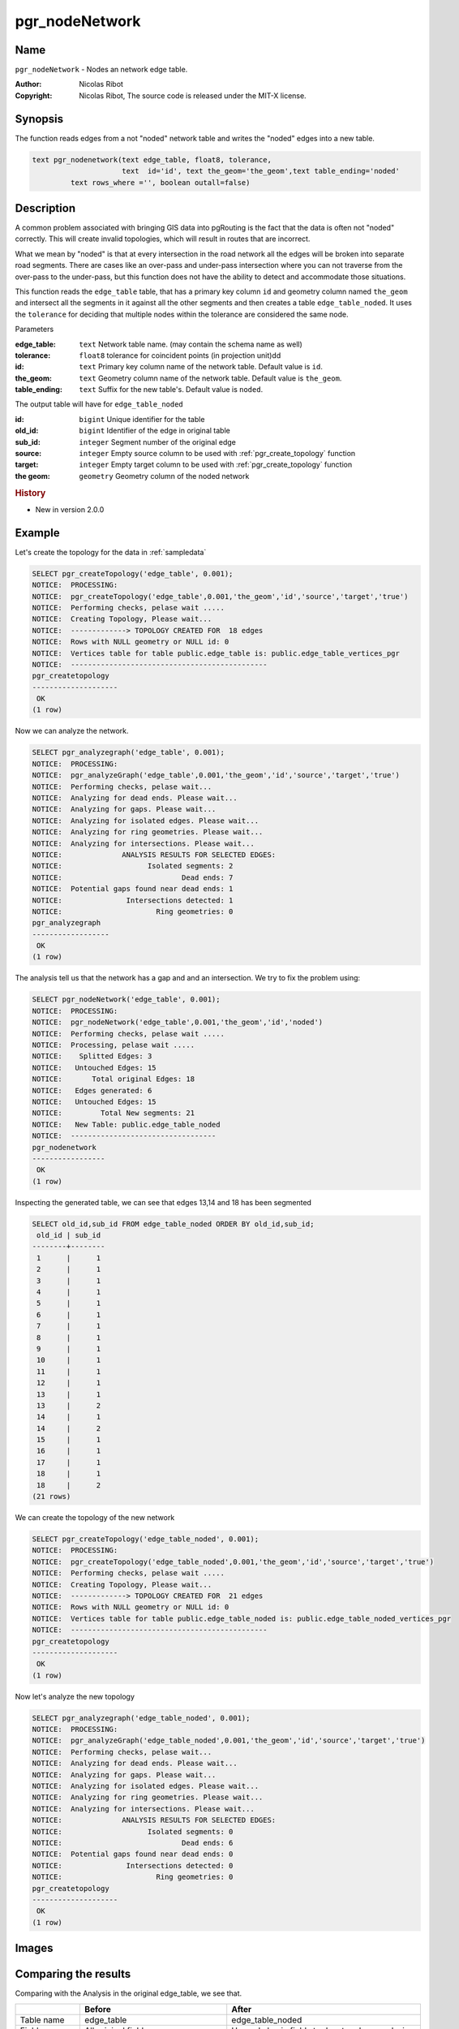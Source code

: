 .. 
   ****************************************************************************
    pgRouting Manual
    Copyright(c) pgRouting Contributors

    This documentation is licensed under a Creative Commons Attribution-Share
    Alike 3.0 License: http://creativecommons.org/licenses/by-sa/3.0/
   ****************************************************************************

.. _pgr_node_network:

pgr_nodeNetwork
===============================================================================

.. index:: 
	single: pgr_NodeNetwork(text,float8,text,text,text)
	module: common

Name
-------------------------------------------------------------------------------

``pgr_nodeNetwork`` - Nodes an network edge table.

:Author: Nicolas Ribot
:Copyright: Nicolas Ribot, The source code is released under the MIT-X license.


Synopsis
-------------------------------------------------------------------------------

The function reads edges from a not "noded" network table and writes the "noded" edges into a new table.

.. code-block:: sql

    text pgr_nodenetwork(text edge_table, float8, tolerance,
			 text  id='id', text the_geom='the_geom',text table_ending='noded'
             text rows_where ='', boolean outall=false)
  

Description
-------------------------------------------------------------------------------

A common problem associated with bringing GIS data into pgRouting is the fact that the data is often not "noded" correctly. This will create invalid topologies, which will result in routes that are incorrect.

What we mean by "noded" is that at every intersection in the road network all the edges will be broken into separate road segments. There are cases like an over-pass and under-pass intersection where you can not traverse from the over-pass to the under-pass, but this function does not have the ability to detect and accommodate those situations.

This function reads the ``edge_table`` table, that has a primary key column ``id`` and geometry column named ``the_geom`` and intersect all the segments in it against all the other segments and then creates a table ``edge_table_noded``. It uses the ``tolerance`` for deciding that multiple nodes within the tolerance are considered the same node. 

Parameters

:edge_table: ``text`` Network table name. (may contain the schema name as well)
:tolerance: ``float8`` tolerance for coincident points (in projection unit)dd
:id: ``text`` Primary key column name of the network table. Default value is ``id``.
:the_geom: ``text`` Geometry column name of the network table. Default value is ``the_geom``.
:table_ending: ``text`` Suffix for the new table's. Default value is ``noded``.

The output table will have for  ``edge_table_noded``  

:id: ``bigint`` Unique identifier for the table
:old_id: ``bigint``  Identifier of the edge in original table
:sub_id: ``integer`` Segment number of the original edge
:source: ``integer`` Empty source column to be used with  :ref:`pgr_create_topology` function
:target: ``integer`` Empty target column to be used with  :ref:`pgr_create_topology` function
:the geom: ``geometry`` Geometry column of the noded network

.. rubric:: History

* New in version 2.0.0


Example
-------------------------------------------------------------------------------

Let's create the topology for the data in :ref:`sampledata`

.. code-block:: sql

	SELECT pgr_createTopology('edge_table', 0.001);
	NOTICE:  PROCESSING:
	NOTICE:  pgr_createTopology('edge_table',0.001,'the_geom','id','source','target','true')
	NOTICE:  Performing checks, pelase wait .....
	NOTICE:  Creating Topology, Please wait...
	NOTICE:  -------------> TOPOLOGY CREATED FOR  18 edges
	NOTICE:  Rows with NULL geometry or NULL id: 0
	NOTICE:  Vertices table for table public.edge_table is: public.edge_table_vertices_pgr
	NOTICE:  ----------------------------------------------
 	pgr_createtopology 
	--------------------
 	 OK
	(1 row)
	
Now we can analyze the network.

.. code-block:: sql

	SELECT pgr_analyzegraph('edge_table', 0.001);
	NOTICE:  PROCESSING:
	NOTICE:  pgr_analyzeGraph('edge_table',0.001,'the_geom','id','source','target','true')
	NOTICE:  Performing checks, pelase wait...
	NOTICE:  Analyzing for dead ends. Please wait...
	NOTICE:  Analyzing for gaps. Please wait...
	NOTICE:  Analyzing for isolated edges. Please wait...
	NOTICE:  Analyzing for ring geometries. Please wait...
	NOTICE:  Analyzing for intersections. Please wait...
	NOTICE:              ANALYSIS RESULTS FOR SELECTED EDGES:
	NOTICE:                    Isolated segments: 2
	NOTICE:                            Dead ends: 7
	NOTICE:  Potential gaps found near dead ends: 1
	NOTICE:               Intersections detected: 1
	NOTICE:                      Ring geometries: 0
 	pgr_analyzegraph 
	------------------
 	 OK
	(1 row)

The analysis tell us that the network has a gap and and an intersection. We try to fix the problem using:

.. code-block:: sql

	SELECT pgr_nodeNetwork('edge_table', 0.001);
	NOTICE:  PROCESSING:
	NOTICE:  pgr_nodeNetwork('edge_table',0.001,'the_geom','id','noded')
	NOTICE:  Performing checks, pelase wait .....
	NOTICE:  Processing, pelase wait .....
	NOTICE:    Splitted Edges: 3
	NOTICE:   Untouched Edges: 15
	NOTICE:       Total original Edges: 18
	NOTICE:   Edges generated: 6
	NOTICE:   Untouched Edges: 15
	NOTICE:         Total New segments: 21
	NOTICE:   New Table: public.edge_table_noded
	NOTICE:  ----------------------------------
 	pgr_nodenetwork 
	-----------------
 	 OK
	(1 row)
	
Inspecting the generated table, we can see that edges 13,14 and 18 has been segmented

.. code-block:: sql

	SELECT old_id,sub_id FROM edge_table_noded ORDER BY old_id,sub_id;
 	 old_id | sub_id 
	--------+--------
  	 1      |      1
  	 2      |      1
  	 3      |      1
  	 4      |      1
  	 5      |      1
  	 6      |      1
  	 7      |      1
  	 8      |      1
  	 9      |      1
 	 10     |      1
 	 11     |      1
 	 12     |      1
 	 13     |      1
 	 13     |      2
 	 14     |      1
 	 14     |      2
 	 15     |      1
 	 16     |      1
 	 17     |      1
 	 18     |      1
 	 18     |      2
	(21 rows)
		
We can create the topology of the new network

.. code-block:: sql

	SELECT pgr_createTopology('edge_table_noded', 0.001);
	NOTICE:  PROCESSING:
	NOTICE:  pgr_createTopology('edge_table_noded',0.001,'the_geom','id','source','target','true')
	NOTICE:  Performing checks, pelase wait .....
	NOTICE:  Creating Topology, Please wait...
	NOTICE:  -------------> TOPOLOGY CREATED FOR  21 edges
	NOTICE:  Rows with NULL geometry or NULL id: 0
	NOTICE:  Vertices table for table public.edge_table_noded is: public.edge_table_noded_vertices_pgr
	NOTICE:  ----------------------------------------------
 	pgr_createtopology 
	--------------------
 	 OK
	(1 row)
	
Now let's analyze the new topology

.. code-block:: sql

	SELECT pgr_analyzegraph('edge_table_noded', 0.001); 
	NOTICE:  PROCESSING:
	NOTICE:  pgr_analyzeGraph('edge_table_noded',0.001,'the_geom','id','source','target','true')
	NOTICE:  Performing checks, pelase wait...
	NOTICE:  Analyzing for dead ends. Please wait...
	NOTICE:  Analyzing for gaps. Please wait...
	NOTICE:  Analyzing for isolated edges. Please wait...
	NOTICE:  Analyzing for ring geometries. Please wait...
	NOTICE:  Analyzing for intersections. Please wait...
	NOTICE:              ANALYSIS RESULTS FOR SELECTED EDGES:
	NOTICE:                    Isolated segments: 0
	NOTICE:                            Dead ends: 6
	NOTICE:  Potential gaps found near dead ends: 0
	NOTICE:               Intersections detected: 0
	NOTICE:                      Ring geometries: 0
 	pgr_createtopology 
	--------------------
 	 OK
	(1 row)


Images
-------------------------------------------------------------------------------

.. only:: html

	+--------------------------------------+-------------------------------------+
	|.. Rubric:: Before Image              |.. Rubric:: After Image              |
	|                                      |                                     |
	|.. image:: images/before_node_net.png |.. image:: images/after_node_net.png |
	|   :scale: 60%                        |   :scale: 60%                       |
	|   :alt: before image                 |   :alt: after image                 |
	|   :align: left                       |   :align: right                     |
	+--------------------------------------+-------------------------------------+


.. only:: latex

	.. Rubric:: Before Image

	.. image:: images/before_node_net.png 
		:scale: 60%
		:alt: before image 
		:align: left


	.. Rubric:: After Image

	.. image:: images/after_node_net.png 
		:scale: 60%
		:alt: after image 
		:align: left


Comparing the results
-------------------------------------------------------------------------------

Comparing with the Analysis in the original edge_table, we see that.  

+------------------+-----------------------------------------+--------------------------------------------------------------+
|                  |                Before                   |                        After                                 |
+==================+=========================================+==============================================================+
|Table name        | edge_table                              | edge_table_noded                                             |
+------------------+-----------------------------------------+--------------------------------------------------------------+
|Fields            | All original fields                     | Has only basic fields to do a topology analysis              |
+------------------+-----------------------------------------+--------------------------------------------------------------+
|Dead ends         | - Edges with 1 dead end: 1,6,24         | Edges with 1 dead end: 1-1 ,6-1,14-2, 18-1 17-1 18-2         |
|                  | - Edges with 2 dead ends  17,18         |                                                              |
|                  |                                         |                                                              |
|                  | Edge 17's right node is a dead end      |                                                              |
|                  | because there is no other edge sharing  |                                                              |
|                  | that same node. (cnt=1)                 |                                                              |
+------------------+-----------------------------------------+--------------------------------------------------------------+
|Isolated segments | two isolated segments:  17 and 18 both  | No Isolated segments                                         |
|                  | they have 2 dead ends                   |  - Edge 17 now shares a node with edges 14-1 and 14-2        |
|                  |                                         |  - Edges 18-1 and 18-2 share a node with edges 13-1 and 13-2 |
+------------------+-----------------------------------------+--------------------------------------------------------------+
|Gaps              | There is a gap between edge 17 and 14   | Edge 14 was segmented                                        |
|                  | because edge 14 is near to the right    | Now edges: 14-1 14-2 17 share the same node                  |
|                  | node of edge 17                         | The tolerance value was taken in account                     |
+------------------+-----------------------------------------+--------------------------------------------------------------+
|Intersections     | Edges 13 and 18 were intersecting       | Edges were segmented, So, now in the interection's           |
|                  |                                         | point there is a node and the following edges share it:      |
|                  |                                         | 13-1 13-2 18-1 18-2                                          |
+------------------+-----------------------------------------+--------------------------------------------------------------+

Now, we are going to include the segments 13-1, 13-2 14-1, 14-2 ,18-1 and 18-2 into our edge-table, copying the data for dir,cost,and reverse cost with tho following steps:

   - Add a column old_id into edge_table, this column is going to keep track the id of the original edge
   - Insert only the segmented edges, that is, the ones whose max(sub_id) >1
 
.. code-block:: sql

	alter table edge_table drop column if exists old_id;
	alter table edge_table add column old_id integer;
	insert into edge_table (old_id,dir,cost,reverse_cost,the_geom)
   		(with
       		segmented as (select old_id,count(*) as i from edge_table_noded group by old_id)
   		select  segments.old_id,dir,cost,reverse_cost,segments.the_geom
       			from edge_table as edges join edge_table_noded as segments on (edges.id = segments.old_id) 
       			where edges.id in (select old_id from segmented where i>1) );

We recreate the topology:

.. code-block:: sql

	SELECT pgr_createTopology('edge_table', 0.001);

	NOTICE:  PROCESSING:
	NOTICE:  pgr_createTopology('edge_table',0.001,'the_geom','id','source','target','true')
	NOTICE:  Performing checks, pelase wait .....
	NOTICE:  Creating Topology, Please wait...
	NOTICE:  -------------> TOPOLOGY CREATED FOR  24 edges
	NOTICE:  Rows with NULL geometry or NULL id: 0
	NOTICE:  Vertices table for table public.edge_table is: public.edge_table_vertices_pgr
	NOTICE:  ----------------------------------------------
 	pgr_createtopology 
	--------------------
 	OK
	(1 row)


To get the same analysis results as the topology of edge_table_noded, we do the following query:

.. code-block:: sql

	SELECT pgr_analyzegraph('edge_table', 0.001,rows_where:='id not in (select old_id from edge_table where old_id is not null)');

	NOTICE:  PROCESSING:
	NOTICE:  pgr_analyzeGraph('edge_table',0.001,'the_geom','id','source','target',
                                   'id not in (select old_id from edge_table where old_id is not null)')
	NOTICE:  Performing checks, pelase wait...
	NOTICE:  Analyzing for dead ends. Please wait...
	NOTICE:  Analyzing for gaps. Please wait...
	NOTICE:  Analyzing for isolated edges. Please wait...
	NOTICE:  Analyzing for ring geometries. Please wait...
	NOTICE:  Analyzing for intersections. Please wait...
	NOTICE:              ANALYSIS RESULTS FOR SELECTED EDGES:
	NOTICE:                    Isolated segments: 0
	NOTICE:                            Dead ends: 6
	NOTICE:  Potential gaps found near dead ends: 0
	NOTICE:               Intersections detected: 0
	NOTICE:                      Ring geometries: 0
 	pgr_createtopology 
	--------------------
 	OK
	(1 row)


To get the same analysis results as the original edge_table, we do the following query:

.. code-block:: sql

	SELECT pgr_analyzegraph('edge_table', 0.001,rows_where:='old_id is null')

	NOTICE:  PROCESSING:
	NOTICE:  pgr_analyzeGraph('edge_table',0.001,'the_geom','id','source','target','old_id is null')
	NOTICE:  Performing checks, pelase wait...
	NOTICE:  Analyzing for dead ends. Please wait...
	NOTICE:  Analyzing for gaps. Please wait...
	NOTICE:  Analyzing for isolated edges. Please wait...
	NOTICE:  Analyzing for ring geometries. Please wait...
	NOTICE:  Analyzing for intersections. Please wait...
	NOTICE:              ANALYSIS RESULTS FOR SELECTED EDGES:
	NOTICE:                    Isolated segments: 2
	NOTICE:                            Dead ends: 7
	NOTICE:  Potential gaps found near dead ends: 1
	NOTICE:               Intersections detected: 1
	NOTICE:                      Ring geometries: 0
 	pgr_createtopology 
	--------------------
 	OK
	(1 row)

Or we can analyze everything because, maybe edge 18 is an overpass, edge 14 is an under pass and there is also a street level juction, and the same happens with edges 17 and 13.

.. code-block:: sql

	SELECT pgr_analyzegraph('edge_table', 0.001);

	NOTICE:  PROCESSING:
	NOTICE:  pgr_analyzeGraph('edge_table',0.001,'the_geom','id','source','target','true')
	NOTICE:  Performing checks, pelase wait...
	NOTICE:  Analyzing for dead ends. Please wait...
	NOTICE:  Analyzing for gaps. Please wait...
	NOTICE:  Analyzing for isolated edges. Please wait...
	NOTICE:  Analyzing for ring geometries. Please wait...
	NOTICE:  Analyzing for intersections. Please wait...
	NOTICE:              ANALYSIS RESULTS FOR SELECTED EDGES:
	NOTICE:                    Isolated segments: 0
	NOTICE:                            Dead ends: 3
	NOTICE:  Potential gaps found near dead ends: 0
	NOTICE:               Intersections detected: 5
	NOTICE:                      Ring geometries: 0
 	pgr_createtopology 
	--------------------
 	OK
	(1 row)


See Also
-------------------------------------------------------------------------------

:ref:`topology` for an overview of a topology for routing algorithms.
:ref:`pgr_analyze_oneway` to analyze directionality of the edges.
:ref:`pgr_create_topology` to create a topology based on the geometry.
:ref:`pgr_analyze_graph` to analyze the edges and vertices of the edge table.
